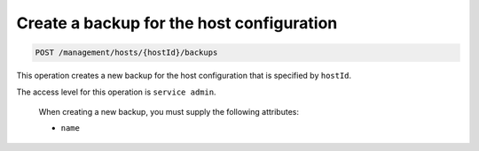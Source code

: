 .. _post-create-host-backup:

Create a backup for the host configuration
^^^^^^^^^^^^^^^^^^^^^^^^^^^^^^^^^^^^^^^^^^^^^^^^^^^^^^^^^^^^^^^^^^^^^^^^^^^^^^^^

.. code::

   POST /management/hosts/{hostId}/backups


This operation creates a new backup for the host configuration that is specified by ``hostId``.

The access level for this operation is ``service admin``. 

 When creating a new backup, you must supply the following attributes:

 -  ``name`` 


